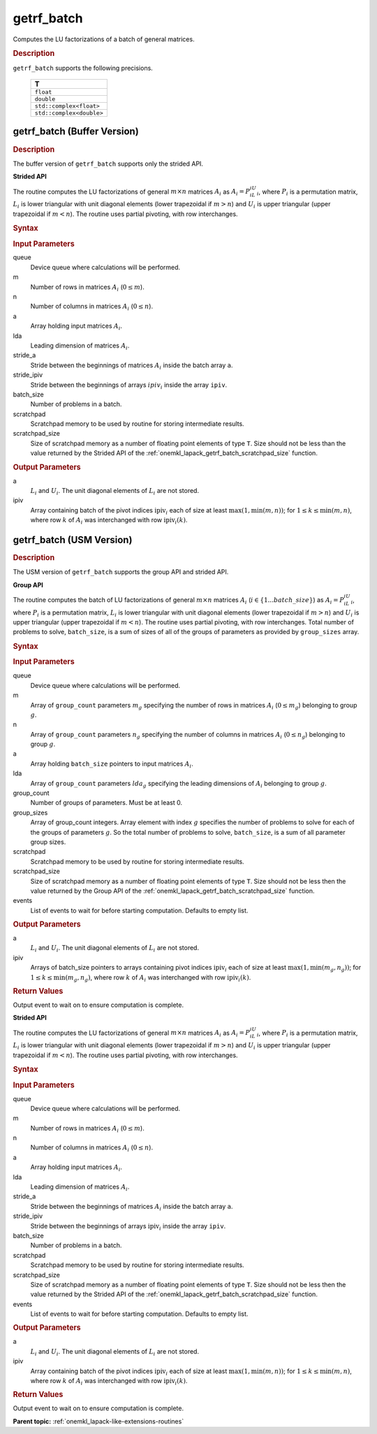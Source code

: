 .. _onemkl_lapack_getrf_batch:

getrf_batch
===========

Computes the LU factorizations of a batch of general matrices.

.. rubric:: Description

``getrf_batch`` supports the following precisions.

   .. list-table:: 
      :header-rows: 1

      * -  T 
      * -  ``float`` 
      * -  ``double`` 
      * -  ``std::complex<float>`` 
      * -  ``std::complex<double>`` 

.. _onemkl_lapack_getrf_batch_buffer:

getrf_batch (Buffer Version)
----------------------------

.. rubric:: Description

The buffer version of ``getrf_batch`` supports only the strided API. 

**Strided API**

The routine computes the LU factorizations of general :math:`m \times n` matrices :math:`A_i` as :math:`A_i = P_iL_iU_i`, where :math:`P_i` is a permutation matrix, :math:`L_i` is lower triangular with unit diagonal elements (lower trapezoidal if :math:`m > n`) and :math:`U_i` is upper triangular (upper trapezoidal if :math:`m < n`). The routine uses partial pivoting, with row interchanges.

.. rubric:: Syntax

.. cpp:function::  void oneapi::mkl::lapack::getrf_batch(cl::sycl::queue &queue, std::int64_t m, std::int64_t n, cl::sycl::buffer<T> &a, std::int64_t lda, std::int64_t stride_a, cl::sycl::buffer<std::int64_t> &ipiv, std::int64_t stride_ipiv, std::int64_t batch_size, cl::sycl::buffer<T> &scratchpad, std::int64_t scratchpad_size)

.. container:: section

   .. rubric:: Input Parameters

queue
  Device queue where calculations will be performed.

m
  Number of rows in matrices :math:`A_i` (:math:`0 \le m`).

n
  Number of columns in matrices :math:`A_i` (:math:`0 \le n`).

a
  Array holding input matrices :math:`A_i`.

lda
  Leading dimension of matrices :math:`A_i`.

stride_a
  Stride between the beginnings of matrices :math:`A_i` inside the batch array ``a``.

stride_ipiv
  Stride between the beginnings of arrays :math:`ipiv_i` inside the array ``ipiv``.

batch_size
  Number of problems in a batch.

scratchpad
  Scratchpad memory to be used by routine for storing intermediate results.

scratchpad_size
  Size of scratchpad memory as a number of floating point elements of type ``T``. Size should not be less than the value returned by the Strided API of the :ref:`onemkl_lapack_getrf_batch_scratchpad_size` function.

.. container:: section

   .. rubric:: Output Parameters

a
  :math:`L_i` and :math:`U_i`. The unit diagonal elements of :math:`L_i` are not stored.

ipiv
  Array containing batch of the pivot indices :math:`\text{ipiv}_i` each of size at least :math:`\max(1,\min(m,n))`; for :math:`1 \le k \le \min(m,n)`, where row :math:`k` of :math:`A_i` was interchanged with row :math:`\text{ipiv}_i(k)`.

.. _onemkl_lapack_getrf_batch_usm:

getrf_batch (USM Version)
-------------------------

.. rubric:: Description

The USM version of ``getrf_batch`` supports the group API and strided API. 

**Group API**

The routine computes the batch of LU factorizations of general :math:`m \times n` matrices :math:`A_i` (:math:`i \in \{1...batch\_size\}`) as :math:`A_i = P_iL_iU_i`, where :math:`P_i` is a permutation matrix, :math:`L_i` is lower triangular with unit diagonal elements (lower trapezoidal if :math:`m > n`) and :math:`U_i` is upper triangular (upper trapezoidal if :math:`m < n`). The routine uses partial pivoting, with row interchanges. Total number of problems to solve, ``batch_size``, is a sum of sizes of all of the groups of parameters as provided by ``group_sizes`` array.

.. rubric:: Syntax

.. cpp:function::  cl::sycl::event oneapi::mkl::lapack::getrf_batch(cl::sycl::queue &queue, std::int64_t *m, std::int64_t *n, T **a, std::int64_t *lda, std::int64_t **ipiv, std::int64_t group_count, std::int64_t *group_sizes, T *scratchpad, std::int64_t scratchpad_size, const cl::sycl::vector_class<cl::sycl::event> &events = {})

.. container:: section

   .. rubric:: Input Parameters

queue
  Device queue where calculations will be performed.

m
  Array of ``group_count`` parameters :math:`m_g` specifying the number of rows in matrices :math:`A_i` (:math:`0 \le m_g`) belonging to group :math:`g`.

n
  Array of ``group_count`` parameters :math:`n_g` specifying the number of columns in matrices :math:`A_i` (:math:`0 \le n_g`) belonging to group :math:`g`.

a
  Array holding ``batch_size`` pointers to input matrices :math:`A_i`.

lda
  Array of ``group_count`` parameters :math:`lda_g` specifying the leading dimensions of :math:`A_i` belonging to group :math:`g`.

group_count
  Number of groups of parameters. Must be at least 0.

group_sizes
  Array of group_count integers. Array element with index :math:`g` specifies the number of problems to solve for each of the groups of parameters :math:`g`. So the total number of problems to solve, ``batch_size``, is a sum of all parameter group sizes.

scratchpad
  Scratchpad memory to be used by routine for storing intermediate results.

scratchpad_size
  Size of scratchpad memory as a number of floating point elements of type ``T``. Size should not be less then the value returned by the Group API of the :ref:`onemkl_lapack_getrf_batch_scratchpad_size` function.

events
  List of events to wait for before starting computation. Defaults to empty list.

.. container:: section

   .. rubric:: Output Parameters

a
  :math:`L_i` and :math:`U_i`. The unit diagonal elements of :math:`L_i` are not stored.

ipiv
  Arrays of batch_size pointers to arrays containing pivot indices :math:`\text{ipiv}_i` each of size at least :math:`\max(1,\min(m_g,n_g))`; for :math:`1 \le k \le \min(m_g,n_g)`, where row :math:`k` of :math:`A_i` was interchanged with row :math:`\text{ipiv}_i(k)`.

.. container:: section
   
   .. rubric:: Return Values

Output event to wait on to ensure computation is complete.

**Strided API**

The routine computes the LU factorizations of general :math:`m \times n` matrices :math:`A_i` as :math:`A_i = P_iL_iU_i`, where :math:`P_i` is a permutation matrix, :math:`L_i` is lower triangular with unit diagonal elements (lower trapezoidal if :math:`m > n`) and :math:`U_i` is upper triangular (upper trapezoidal if :math:`m < n`). The routine uses partial pivoting, with row interchanges.

.. rubric:: Syntax

.. cpp:function::  cl::sycl::event oneapi::mkl::lapack::getrf_batch(cl::sycl::queue &queue, std::int64_t m, std::int64_t n, T *a, std::int64_t lda, std::int64_t stride_a, std::int64_t *ipiv, std::int64_t stride_ipiv, std::int64_t batch_size, T *scratchpad, std::int64_t scratchpad_size, const cl::sycl::vector_class<cl::sycl::event> &events = {});

.. container:: section

   .. rubric:: Input Parameters

queue
  Device queue where calculations will be performed.

m
  Number of rows in matrices :math:`A_i` (:math:`0 \le m`).

n
  Number of columns in matrices :math:`A_i` (:math:`0 \le n`).

a
  Array holding input matrices :math:`A_i`.

lda
  Leading dimension of matrices :math:`A_i`.

stride_a
  Stride between the beginnings of matrices :math:`A_i` inside the batch array ``a``.

stride_ipiv
  Stride between the beginnings of arrays :math:`\text{ipiv}_i` inside the array ``ipiv``.

batch_size
  Number of problems in a batch.

scratchpad
  Scratchpad memory to be used by routine for storing intermediate results.

scratchpad_size
  Size of scratchpad memory as a number of floating point elements of type ``T``. Size should not be less then the value returned by the Strided API of the :ref:`onemkl_lapack_getrf_batch_scratchpad_size` function.

events
  List of events to wait for before starting computation. Defaults to empty list.

.. container:: section

   .. rubric:: Output Parameters

a
  :math:`L_i` and :math:`U_i`. The unit diagonal elements of :math:`L_i` are not stored.

ipiv
  Array containing batch of the pivot indices :math:`\text{ipiv}_i` each of size at least :math:`\max(1,\min(m,n))`; for :math:`1 \le k \le \min(m,n)`, where row :math:`k` of :math:`A_i` was interchanged with row :math:`\text{ipiv}_i(k)`.

.. container:: section
   
   .. rubric:: Return Values

Output event to wait on to ensure computation is complete.

**Parent topic:** :ref:`onemkl_lapack-like-extensions-routines`
